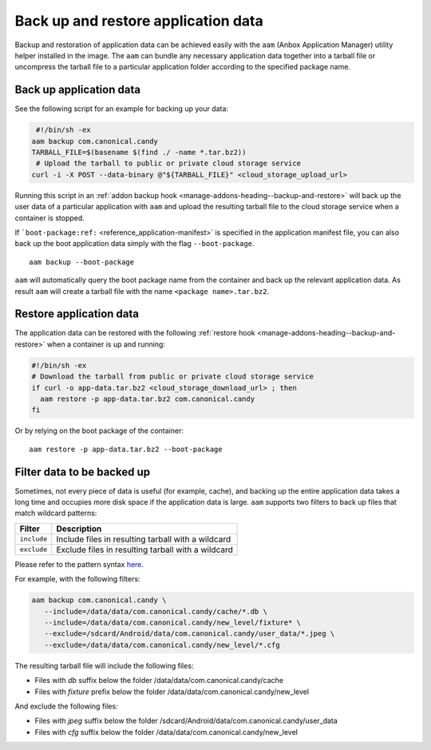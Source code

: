 .. _howto_container_backup-and-restore:

====================================
Back up and restore application data
====================================

Backup and restoration of application data can be achieved easily with
the ``aam`` (Anbox Application Manager) utility helper installed in the
image. The ``aam`` can bundle any necessary application data together
into a tarball file or uncompress the tarball file to a particular
application folder according to the specified package name.

Back up application data
========================

See the following script for an example for backing up your data:

.. code:: bash

    #!/bin/sh -ex
   aam backup com.canonical.candy
   TARBALL_FILE=$(basename $(find ./ -name *.tar.bz2))
    # Upload the tarball to public or private cloud storage service
   curl -i -X POST --data-binary @"${TARBALL_FILE}" <cloud_storage_upload_url>

Running this script in an :ref:`addon backup hook <manage-addons-heading--backup-and-restore>`
will back up the user data of a particular application with ``aam`` and
upload the resulting tarball file to the cloud storage service when a
container is stopped.

If
```boot-package:ref:`` <reference_application-manifest>`
is specified in the application manifest file, you can also back up the
boot application data simply with the flag ``--boot-package``.

::

   aam backup --boot-package

``aam`` will automatically query the boot package name from the
container and back up the relevant application data. As result ``aam``
will create a tarball file with the name ``<package name>.tar.bz2``.

Restore application data
========================

The application data can be restored with the following :ref:`restore hook <manage-addons-heading--backup-and-restore>`
when a container is up and running:

.. code:: bash

   #!/bin/sh -ex
   # Download the tarball from public or private cloud storage service
   if curl -o app-data.tar.bz2 <cloud_storage_download_url> ; then
     aam restore -p app-data.tar.bz2 com.canonical.candy
   fi

Or by relying on the boot package of the container:

::

   aam restore -p app-data.tar.bz2 --boot-package

Filter data to be backed up
===========================

Sometimes, not every piece of data is useful (for example, cache), and
backing up the entire application data takes a long time and occupies
more disk space if the application data is large. ``aam`` supports two
filters to back up files that match wildcard patterns:


.. list-table::
   :header-rows: 1

   * - Filter
     - Description
   * - \ ``include``\ 
     - Include files in resulting tarball with a wildcard
   * - \ ``exclude``\ 
     - Exclude files in resulting tarball with a wildcard


Please refer to the pattern syntax
`here <https://golang.org/pkg/path/filepath/#Match>`_.

For example, with the following filters:

.. code:: bash

   aam backup com.canonical.candy \
      --include=/data/data/com.canonical.candy/cache/*.db \
      --include=/data/data/com.canonical.candy/new_level/fixture* \
      --exclude=/sdcard/Android/data/com.canonical.candy/user_data/*.jpeg \
      --exclude=/data/data/com.canonical.candy/new_level/*.cfg

The resulting tarball file will include the following files:

-  Files with *db* suffix below the folder
   /data/data/com.canonical.candy/cache
-  Files with *fixture* prefix below the folder
   /data/data/com.canonical.candy/new_level

And exclude the following files:

-  Files with *jpeg* suffix below the folder
   /sdcard/Android/data/com.canonical.candy/user_data
-  Files with *cfg* suffix below the folder
   /data/data/com.canonical.candy/new_level
